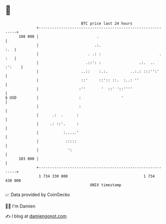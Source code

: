 * 👋

#+begin_example
                                     BTC price last 24 hours                    
                 +------------------------------------------------------------+ 
         108 000 |                          .                                 | 
                 |                         .:.                            :.  | 
                 |                      . .: :                          . :   | 
                 |                     .::': :                 .:.  .. :':    | 
                 |                   ..::    :.:.          ..:.: :::'':'      | 
                 |                   ::'     ::':: ::.  :..: ''               | 
                 |                  :''       '  ::' '::''''                  | 
   $ USD         |                  :                  '                      | 
                 |                  :                                         | 
                 |      .:  .      :                                          | 
                 |     .: ::'.     :                                          | 
                 |           :.....'                                          | 
                 |            :::::                                           | 
                 |             ':                                             | 
         103 000 |                                                            | 
                 +------------------------------------------------------------+ 
                  1 734 330 000                                  1 734 430 000  
                                         UNIX timestamp                         
#+end_example
📈 Data provided by CoinGecko

🧑‍💻 I'm Damien

✍️ I blog at [[https://www.damiengonot.com][damiengonot.com]]
